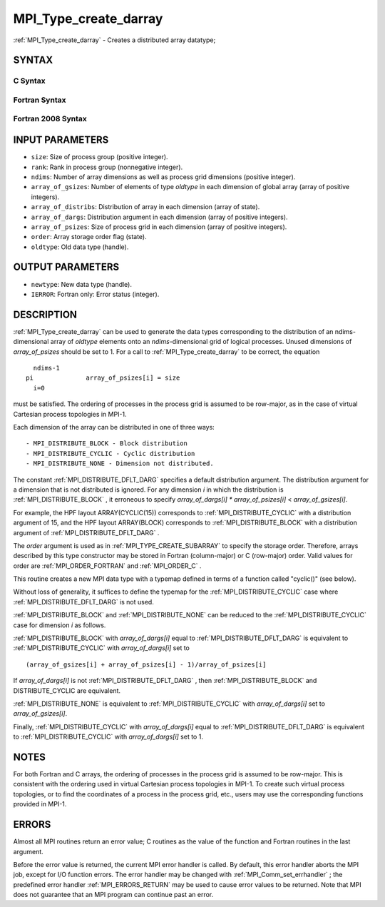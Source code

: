 .. _MPI_Type_create_darray:

MPI_Type_create_darray
~~~~~~~~~~~~~~~~~~~~~~
:ref:`MPI_Type_create_darray`  - Creates a distributed array datatype;

SYNTAX
======

C Syntax
--------

.. code-block:: c
   :linenos:

   #include <mpi.h>
   int MPI_Type_create_darray(int size, int rank, int ndims,
   	const int array_of_gsizes[], const int array_of_distribs[],
   	const int array_of_dargs[], const int array_of_psizes[],
   	int order, MPI_Datatype oldtype, MPI_Datatype *newtype)

Fortran Syntax
--------------

.. code-block:: fortran
   :linenos:

   USE MPI
   ! or the older form: INCLUDE 'mpif.h'
   MPI_TYPE_CREATE_DARRAY(SIZE, RANK, NDIMS, ARRAY_OF_GSIZES,
   	ARRAY_OF_DISTRIBS, ARRAY_OF_DARGS, ARRAY_OF_PSIZES, ORDER,
   	OLDTYPE, NEWTYPE, IERROR)

   	INTEGER	SIZE, RANK, NDIMS, ARRAY_OF_GSIZES(*), ARRAY_OF_DISTRIBS(*),
   		ARRAY_OF_DARGS(*), ARRAY_OF_PSIZES(*), ORDER, OLDTYPE,
   		NEWTYPE, IERROR

Fortran 2008 Syntax
-------------------

.. code-block:: fortran
   :linenos:

   USE mpi_f08
   MPI_Type_create_darray(size, rank, ndims, array_of_gsizes,
   	array_of_distribs, array_of_dargs, array_of_psizes, order,
   		oldtype, newtype, ierror)
   	INTEGER, INTENT(IN) :: size, rank, ndims, array_of_gsizes(ndims),
   	array_of_distribs(ndims), array_of_dargs(ndims),
   	array_of_psizes(ndims), order
   	TYPE(MPI_Datatype), INTENT(IN) :: oldtype
   	TYPE(MPI_Datatype), INTENT(OUT) :: newtype
   	INTEGER, OPTIONAL, INTENT(OUT) :: ierror

INPUT PARAMETERS
================

* ``size``: Size of process group (positive integer). 

* ``rank``: Rank in process group (nonnegative integer). 

* ``ndims``: Number of array dimensions as well as process grid dimensions (positive integer). 

* ``array_of_gsizes``: Number of elements of type *oldtype* in each dimension of global array (array of positive integers). 

* ``array_of_distribs``: Distribution of array in each dimension (array of state). 

* ``array_of_dargs``: Distribution argument in each dimension (array of positive integers). 

* ``array_of_psizes``: Size of process grid in each dimension (array of positive integers). 

* ``order``: Array storage order flag (state). 

* ``oldtype``: Old data type (handle). 

OUTPUT PARAMETERS
=================

* ``newtype``: New data type (handle). 

* ``IERROR``: Fortran only: Error status (integer). 

DESCRIPTION
===========

:ref:`MPI_Type_create_darray`  can be used to generate the data types
corresponding to the distribution of an ndims-dimensional array of
*oldtype* elements onto an *ndims*-dimensional grid of logical
processes. Unused dimensions of *array_of_psizes* should be set to 1.
For a call to :ref:`MPI_Type_create_darray`  to be correct, the equation

::

       ndims-1
     pi              array_of_psizes[i] = size
       i=0

must be satisfied. The ordering of processes in the process grid is
assumed to be row-major, as in the case of virtual Cartesian process
topologies in MPI-1.

Each dimension of the array can be distributed in one of three ways:

::

   - MPI_DISTRIBUTE_BLOCK - Block distribution
   - MPI_DISTRIBUTE_CYCLIC - Cyclic distribution
   - MPI_DISTRIBUTE_NONE - Dimension not distributed.

The constant :ref:`MPI_DISTRIBUTE_DFLT_DARG`  specifies a default distribution
argument. The distribution argument for a dimension that is not
distributed is ignored. For any dimension *i* in which the distribution
is :ref:`MPI_DISTRIBUTE_BLOCK` , it erroneous to specify *array_of_dargs[i]*
*\** *array_of_psizes[i]* < *array_of_gsizes[i]*.

For example, the HPF layout ARRAY(CYCLIC(15)) corresponds to
:ref:`MPI_DISTRIBUTE_CYCLIC`  with a distribution argument of 15, and the HPF
layout ARRAY(BLOCK) corresponds to :ref:`MPI_DISTRIBUTE_BLOCK`  with a
distribution argument of :ref:`MPI_DISTRIBUTE_DFLT_DARG` .

The *order* argument is used as in :ref:`MPI_TYPE_CREATE_SUBARRAY`  to specify
the storage order. Therefore, arrays described by this type constructor
may be stored in Fortran (column-major) or C (row-major) order. Valid
values for order are :ref:`MPI_ORDER_FORTRAN`  and :ref:`MPI_ORDER_C` .

This routine creates a new MPI data type with a typemap defined in terms
of a function called "cyclic()" (see below).

Without loss of generality, it suffices to define the typemap for the
:ref:`MPI_DISTRIBUTE_CYCLIC`  case where :ref:`MPI_DISTRIBUTE_DFLT_DARG`  is not used.

:ref:`MPI_DISTRIBUTE_BLOCK`  and :ref:`MPI_DISTRIBUTE_NONE`  can be reduced to the
:ref:`MPI_DISTRIBUTE_CYCLIC`  case for dimension *i* as follows.

:ref:`MPI_DISTRIBUTE_BLOCK`  with *array_of_dargs[i]* equal to
:ref:`MPI_DISTRIBUTE_DFLT_DARG`  is equivalent to :ref:`MPI_DISTRIBUTE_CYCLIC`  with
*array_of_dargs[i]* set to

::

      (array_of_gsizes[i] + array_of_psizes[i] - 1)/array_of_psizes[i]

If *array_of_dargs[i]* is not :ref:`MPI_DISTRIBUTE_DFLT_DARG` , then
:ref:`MPI_DISTRIBUTE_BLOCK`  and DISTRIBUTE_CYCLIC are equivalent.

:ref:`MPI_DISTRIBUTE_NONE`  is equivalent to :ref:`MPI_DISTRIBUTE_CYCLIC`  with
*array_of_dargs[i]* set to *array_of_gsizes[i]*.

Finally, :ref:`MPI_DISTRIBUTE_CYCLIC`  with *array_of_dargs[i]* equal to
:ref:`MPI_DISTRIBUTE_DFLT_DARG`  is equivalent to :ref:`MPI_DISTRIBUTE_CYCLIC`  with
*array_of_dargs[i]* set to 1.

NOTES
=====

For both Fortran and C arrays, the ordering of processes in the process
grid is assumed to be row-major. This is consistent with the ordering
used in virtual Cartesian process topologies in MPI-1. To create such
virtual process topologies, or to find the coordinates of a process in
the process grid, etc., users may use the corresponding functions
provided in MPI-1.

ERRORS
======

Almost all MPI routines return an error value; C routines as the value
of the function and Fortran routines in the last argument.

Before the error value is returned, the current MPI error handler is
called. By default, this error handler aborts the MPI job, except for
I/O function errors. The error handler may be changed with
:ref:`MPI_Comm_set_errhandler` ; the predefined error handler :ref:`MPI_ERRORS_RETURN` 
may be used to cause error values to be returned. Note that MPI does not
guarantee that an MPI program can continue past an error.
